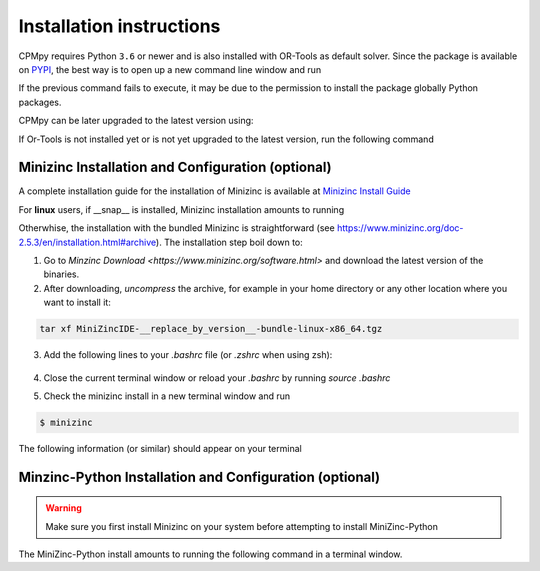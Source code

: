 Installation instructions
=========================

CPMpy requires Python ``3.6`` or newer and is also installed with OR-Tools as default solver. Since the package is available on `PYPI <https://pypi.org/>`_, the best way is to open up a new command line window and run 

.. code-block:: bash
    $ pip install cpmpy

If the previous command fails to execute, it may be due to the permission to install the package globally Python packages. 

.. code-block:: bash
    $ pip install cpmpy --user

CPMpy can be later upgraded to the latest version using:

.. code-block:: bash
    $ pip install -U cpmpy

If Or-Tools is not installed yet or is not yet upgraded to the latest version, run the following command

.. code-block:: bash
    $ python -m pip install --upgrade --user ortools

Minizinc Installation and Configuration (optional)
--------------------------------------------------

A complete installation guide for the installation of Minizinc is available at `Minizinc Install Guide <https://www.minizinc.org/doc-2.5.3/en/installation.html#installation>`_

For **linux** users, if __snap__ is installed, Minizinc installation amounts to running

.. code-block:: bash
    $ snap install minizinc --classic

Otherwhise, the installation with the bundled Minizinc is straightforward (see https://www.minizinc.org/doc-2.5.3/en/installation.html#archive). The installation step boil down to:

1. Go to `Minzinc Download <https://www.minizinc.org/software.html>` and download the latest version of the binaries.
2. After downloading, *uncompress* the archive, for example in your home directory or any other location where you want to install it:

.. code-block:: bash

    tar xf MiniZincIDE-__replace_by_version__-bundle-linux-x86_64.tgz

3. Add the following lines to your `.bashrc` file (or `.zshrc` when using zsh):

    .. code-block:: bash
        export PATH=MiniZincIDE-__replace_by_version__-bundle-linux-x86_64/bin:$PATH

    .. code-block:: bash
        export LD_LIBRARY_PATH=MiniZincIDE-__replace_by_version__-bundle-linux-x86_64/lib:$LD_LIBRARY_PATH

    .. code-block:: bash
        export QT_PLUGIN_PATH=MiniZincIDE-__replace_by_version__-bundle-linux-x86_64/plugins:$QT_PLUGIN_PATH

4. Close the current terminal window or reload your `.bashrc` by running `source .bashrc`
5. Check the minizinc install in a new terminal window and run

.. code-block:: bash

    $ minizinc

The following information (or similar) should appear on your terminal 

.. code-block:: bash
    minizinc: MiniZinc driver.
    Usage: minizinc  [<options>] [-I <include path>] <model>.mzn [<data>.dzn ...] or just <flat>.fzn

Minzinc-Python Installation and Configuration (optional)
--------------------------------------------------------

.. warning:: Make sure you first install Minizinc on your system before attempting to install MiniZinc-Python

The MiniZinc-Python install amounts to running the following command in a terminal window.

.. code-block:: bash
    $ pip install minizinc

